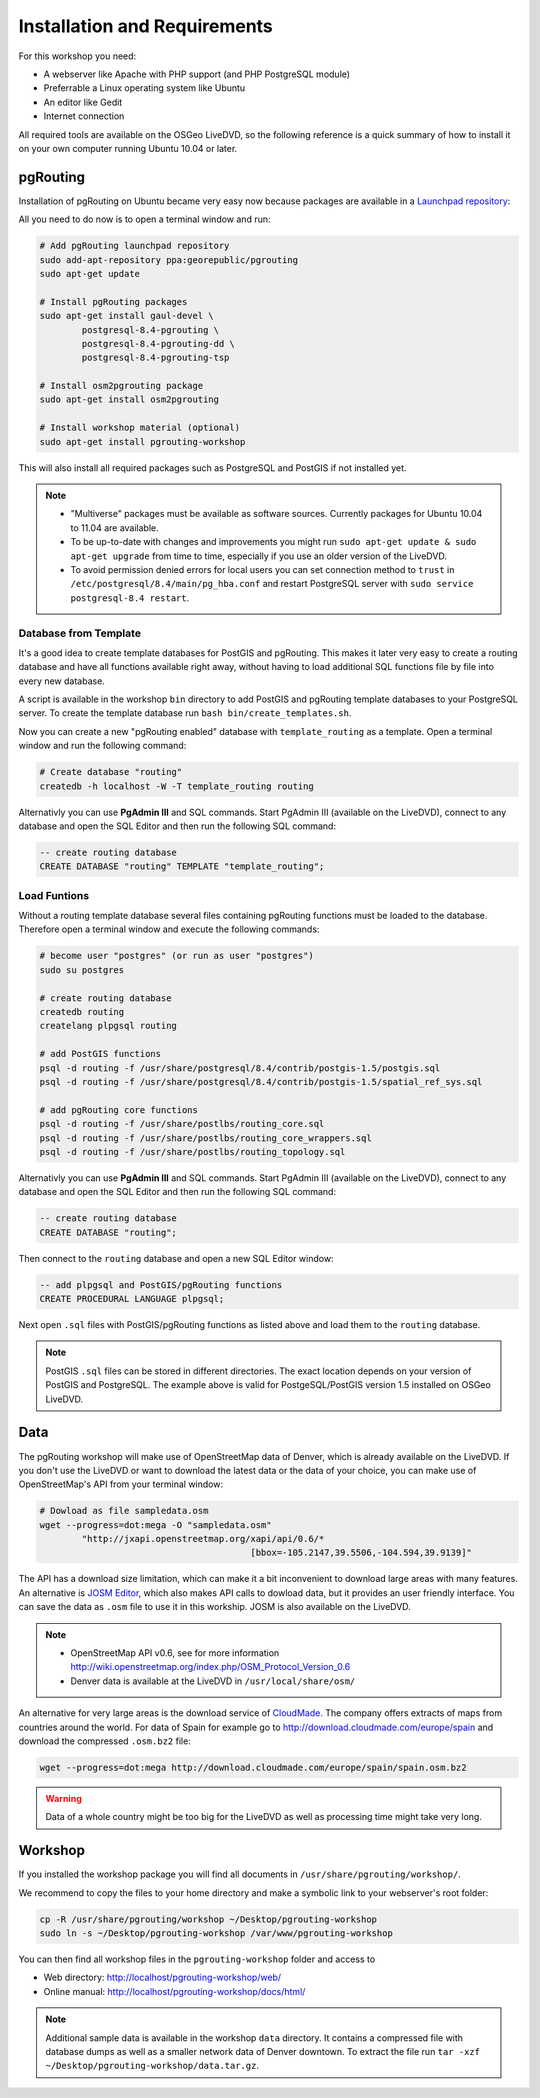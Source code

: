 ==============================================================================================================
Installation and Requirements
==============================================================================================================

For this workshop you need:

* A webserver like Apache with PHP support (and PHP PostgreSQL module)
* Preferrable a Linux operating system like Ubuntu
* An editor like Gedit
* Internet connection

All required tools are available on the OSGeo LiveDVD, so the following reference is a quick summary of how to install it on your own computer running Ubuntu 10.04 or later.

--------------------------------------------------------------------------------------------------------------
pgRouting
--------------------------------------------------------------------------------------------------------------

Installation of pgRouting on Ubuntu became very easy now because packages are available in a `Launchpad repository <https://launchpad.net/~georepublic/+archive/pgrouting>`_: 

All you need to do now is to open a terminal window and run:

.. code-block:: bash
	
	# Add pgRouting launchpad repository
	sudo add-apt-repository ppa:georepublic/pgrouting
	sudo apt-get update

	# Install pgRouting packages
	sudo apt-get install gaul-devel \
		postgresql-8.4-pgrouting \
		postgresql-8.4-pgrouting-dd \
		postgresql-8.4-pgrouting-tsp

	# Install osm2pgrouting package
	sudo apt-get install osm2pgrouting

	# Install workshop material (optional)
	sudo apt-get install pgrouting-workshop

This will also install all required packages such as PostgreSQL and PostGIS if not installed yet.

.. note::

	* "Multiverse" packages must be available as software sources. Currently packages for Ubuntu 10.04 to 11.04 are available.
	* To be up-to-date with changes and improvements you might run ``sudo apt-get update & sudo apt-get upgrade`` from time to time, especially if you use an older version of the LiveDVD.
	* To avoid permission denied errors for local users you can set connection method to ``trust`` in ``/etc/postgresql/8.4/main/pg_hba.conf`` and restart PostgreSQL server with ``sudo service postgresql-8.4 restart``.
	
^^^^^^^^^^^^^^^^^^^^^^^^^^^^^^^^^^^^^^^^^^^^^^^^^^^^^^^^^^^^^^^^^^^^^^^^^^^^^^^^^^^^^^^^^^^^^^^^^^^^^^^^^^^^^
Database from Template
^^^^^^^^^^^^^^^^^^^^^^^^^^^^^^^^^^^^^^^^^^^^^^^^^^^^^^^^^^^^^^^^^^^^^^^^^^^^^^^^^^^^^^^^^^^^^^^^^^^^^^^^^^^^^

It's a good idea to create template databases for PostGIS and pgRouting. This makes it later very easy to create a routing database and have all functions available right away, without having to load additional SQL functions file by file into every new database.

A script is available in the workshop ``bin`` directory to add PostGIS and pgRouting template databases to your PostgreSQL server.
To create the template database run ``bash bin/create_templates.sh``. 

Now you can create a new "pgRouting enabled" database with ``template_routing`` as a template. Open a terminal window and run the following command:

.. code-block:: bash
	
	# Create database "routing"
	createdb -h localhost -W -T template_routing routing

Alternativly you can use **PgAdmin III** and SQL commands. Start PgAdmin III (available on the LiveDVD), connect to any database and open the SQL Editor and then run the following SQL command:

.. code-block:: sql

	-- create routing database
	CREATE DATABASE "routing" TEMPLATE "template_routing";



.. _installation_load_functions:

^^^^^^^^^^^^^^^^^^^^^^^^^^^^^^^^^^^^^^^^^^^^^^^^^^^^^^^^^^^^^^^^^^^^^^^^^^^^^^^^^^^^^^^^^^^^^^^^^^^^^^^^^^^^^
Load Funtions
^^^^^^^^^^^^^^^^^^^^^^^^^^^^^^^^^^^^^^^^^^^^^^^^^^^^^^^^^^^^^^^^^^^^^^^^^^^^^^^^^^^^^^^^^^^^^^^^^^^^^^^^^^^^^

Without a routing template database several files containing pgRouting functions must be loaded to the database. Therefore open a terminal window and execute the following commands:

.. code-block:: bash

	# become user "postgres" (or run as user "postgres")
	sudo su postgres

	# create routing database
	createdb routing
	createlang plpgsql routing

	# add PostGIS functions
	psql -d routing -f /usr/share/postgresql/8.4/contrib/postgis-1.5/postgis.sql
	psql -d routing -f /usr/share/postgresql/8.4/contrib/postgis-1.5/spatial_ref_sys.sql

	# add pgRouting core functions
	psql -d routing -f /usr/share/postlbs/routing_core.sql
	psql -d routing -f /usr/share/postlbs/routing_core_wrappers.sql
	psql -d routing -f /usr/share/postlbs/routing_topology.sql
	
Alternativly you can use **PgAdmin III** and SQL commands. Start PgAdmin III (available on the LiveDVD), connect to any database and open the SQL Editor and then run the following SQL command:

.. code-block:: sql

	-- create routing database
	CREATE DATABASE "routing";
	
Then connect to the ``routing`` database and open a new SQL Editor window:
	
.. code-block:: sql

	-- add plpgsql and PostGIS/pgRouting functions
	CREATE PROCEDURAL LANGUAGE plpgsql;

Next open ``.sql`` files with PostGIS/pgRouting functions as listed above and load them to the ``routing`` database.
	
.. note::

	PostGIS ``.sql`` files can be stored in different directories. The exact location depends on your version of PostGIS and PostgreSQL. The example above is valid for PostgeSQL/PostGIS version 1.5 installed on OSGeo LiveDVD.
	

--------------------------------------------------------------------------------------------------------------
Data
--------------------------------------------------------------------------------------------------------------

The pgRouting workshop will make use of OpenStreetMap data of Denver, which is already available on the LiveDVD. If you don't use the LiveDVD or want to download the latest data or the data of your choice, you can make use of OpenStreetMap's API from your terminal window:

.. code-block:: bash
	
	# Dowload as file sampledata.osm
	wget --progress=dot:mega -O "sampledata.osm"  
		"http://jxapi.openstreetmap.org/xapi/api/0.6/*
						[bbox=-105.2147,39.5506,-104.594,39.9139]"

The API has a download size limitation, which can make it a bit inconvenient to download large areas with many features. An alternative is `JOSM Editor <http://josm.openstreetmap.de>`_, which also makes API calls to dowload data, but it provides an user friendly interface. You can save the data as ``.osm`` file to use it in this workship. JOSM is also available on the LiveDVD.

.. note::

	* OpenStreetMap API v0.6, see for more information http://wiki.openstreetmap.org/index.php/OSM_Protocol_Version_0.6
	* Denver data is available at the LiveDVD in ``/usr/local/share/osm/``

An alternative for very large areas is the download service of `CloudMade <http://www.cloudemade.com>`_. The company offers extracts of maps from countries around the world. For data of Spain for example go to http://download.cloudmade.com/europe/spain and download the compressed ``.osm.bz2`` file:

.. code-block:: bash

	wget --progress=dot:mega http://download.cloudmade.com/europe/spain/spain.osm.bz2
	
.. warning::

	Data of a whole country might be too big for the LiveDVD as well as processing time might take very long.  
	
--------------------------------------------------------------------------------------------------------------
Workshop
--------------------------------------------------------------------------------------------------------------

If you installed the workshop package you will find all documents in ``/usr/share/pgrouting/workshop/``.

We recommend to copy the files to your home directory and make a symbolic link to your webserver's root folder:

.. code-block:: bash
	
	cp -R /usr/share/pgrouting/workshop ~/Desktop/pgrouting-workshop
	sudo ln -s ~/Desktop/pgrouting-workshop /var/www/pgrouting-workshop

You can then find all workshop files in the ``pgrouting-workshop`` folder and access to

* Web directory: http://localhost/pgrouting-workshop/web/
* Online manual: http://localhost/pgrouting-workshop/docs/html/

.. note::

	Additional sample data is available in the workshop ``data`` directory. It contains a compressed file with database dumps as well as a smaller network data of Denver downtown. To extract the file run ``tar -xzf ~/Desktop/pgrouting-workshop/data.tar.gz``.








